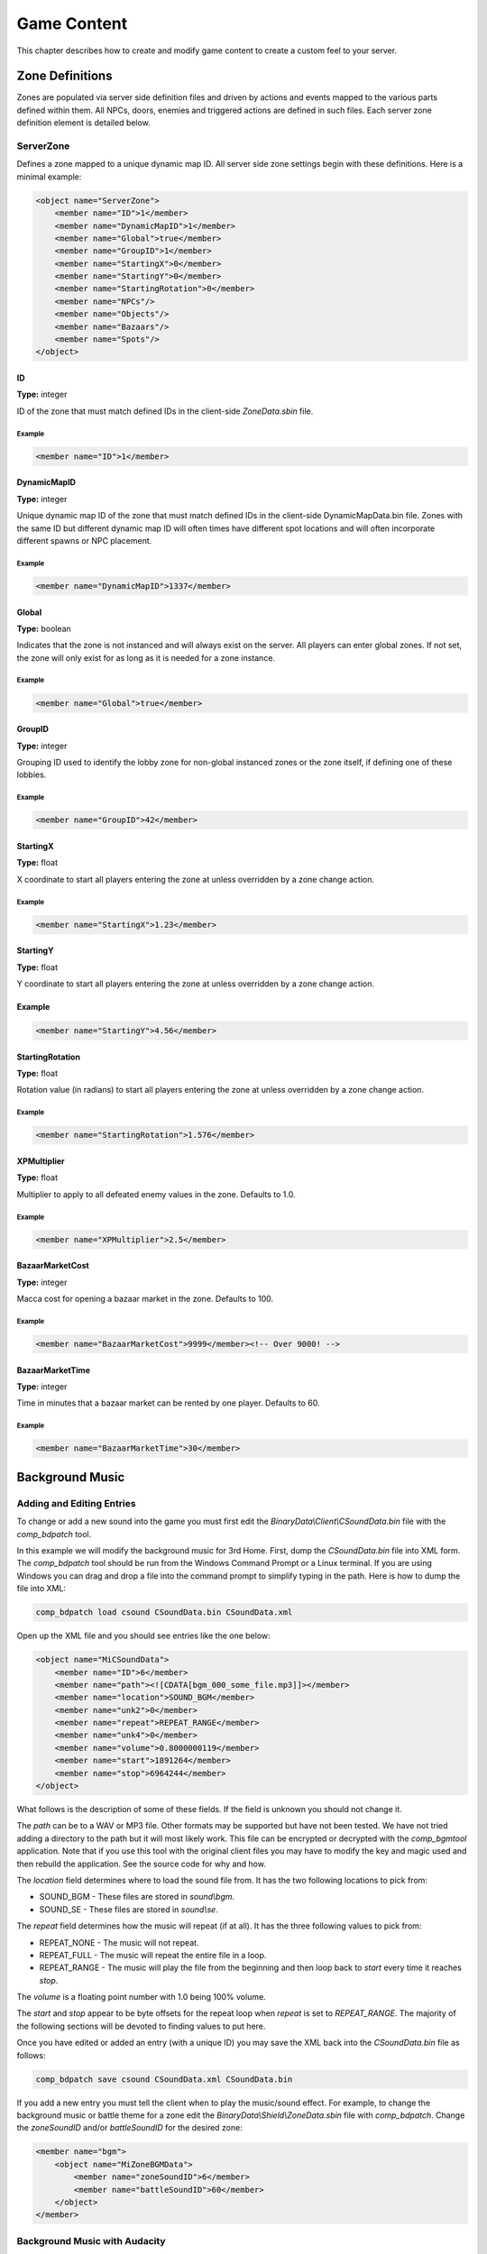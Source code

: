 Game Content
============

This chapter describes how to create and modify game content to
create a custom feel to your server.

Zone Definitions
----------------

Zones are populated via server side definition files and driven
by actions and events mapped to the various parts defined within
them. All NPCs, doors, enemies and triggered actions are defined
in such files. Each server zone definition element is detailed
below.

ServerZone
^^^^^^^^^^

Defines a zone mapped to a unique dynamic map ID. All server
side zone settings begin with these definitions. Here is a
minimal example:

.. code-block:: xml

    <object name="ServerZone">
        <member name="ID">1</member>
        <member name="DynamicMapID">1</member>
        <member name="Global">true</member>
        <member name="GroupID">1</member>
        <member name="StartingX">0</member>
        <member name="StartingY">0</member>
        <member name="StartingRotation">0</member>
        <member name="NPCs"/>
        <member name="Objects"/>
        <member name="Bazaars"/>
        <member name="Spots"/>
    </object>

ID
""""

**Type:** integer

ID of the zone that must match defined IDs in the client-side
*ZoneData.sbin* file.

Example
#######

.. code-block:: xml

    <member name="ID">1</member>

DynamicMapID
""""""""""""

**Type:** integer

Unique dynamic map ID of the zone that must match defined IDs in
the client-side DynamicMapData.bin file. Zones with the same ID
but different dynamic map ID will often times have different spot
locations and will often incorporate different spawns or NPC
placement.

Example
#######

.. code-block:: xml

    <member name="DynamicMapID">1337</member>

Global
""""""

**Type:** boolean

Indicates that the zone is not instanced and will always exist on
the server. All players can enter global zones. If not set, the
zone will only exist for as long as it is needed for a zone
instance.

Example
#######

.. code-block:: xml

    <member name="Global">true</member>

GroupID
"""""""

**Type:** integer

Grouping ID used to identify the lobby zone for non-global
instanced zones or the zone itself, if defining one of these
lobbies.

Example
#######

.. code-block:: xml

    <member name="GroupID">42</member>

StartingX
"""""""""

**Type:** float

X coordinate to start all players entering the zone at unless
overridden by a zone change action.

Example
#######

.. code-block:: xml

    <member name="StartingX">1.23</member>

StartingY
"""""""""

**Type:** float

Y coordinate to start all players entering the zone at unless
overridden by a zone change action.

Example
"""""""

.. code-block:: xml

    <member name="StartingY">4.56</member>

StartingRotation
""""""""""""""""

**Type:** float

Rotation value (in radians) to start all players entering the
zone at unless overridden by a zone change action.

Example
#######

.. code-block:: xml

    <member name="StartingRotation">1.576</member>

XPMultiplier
""""""""""""

**Type:** float

Multiplier to apply to all defeated enemy values in the zone.
Defaults to 1.0.

Example
#######

.. code-block:: xml

    <member name="XPMultiplier">2.5</member>

BazaarMarketCost
""""""""""""""""

**Type:** integer

Macca cost for opening a bazaar market in the zone. Defaults to 100.

Example
#######

.. code-block:: xml

    <member name="BazaarMarketCost">9999</member><!-- Over 9000! -->

BazaarMarketTime
""""""""""""""""

**Type:** integer

Time in minutes that a bazaar market can be rented by one player.
Defaults to 60.

Example
#######

.. code-block:: xml

    <member name="BazaarMarketTime">30</member>


Background Music
----------------

Adding and Editing Entries
^^^^^^^^^^^^^^^^^^^^^^^^^^

To change or add a new sound into the game you must first edit the
*BinaryData\\Client\\CSoundData.bin* file with the *comp_bdpatch*
tool.

In this example we will modify the background music for 3rd Home.
First, dump the *CSoundData.bin* file into XML form. The
*comp_bdpatch* tool should be run from the Windows Command Prompt
or a Linux terminal. If you are using Windows you can drag and drop
a file into the command prompt to simplify typing in the path. Here
is how to dump the file into XML:

.. code-block:: bash

    comp_bdpatch load csound CSoundData.bin CSoundData.xml

Open up the XML file and you should see entries like the one below:

.. code-block:: xml

    <object name="MiCSoundData">
        <member name="ID">6</member>
        <member name="path"><![CDATA[bgm_000_some_file.mp3]]></member>
        <member name="location">SOUND_BGM</member>
        <member name="unk2">0</member>
        <member name="repeat">REPEAT_RANGE</member>
        <member name="unk4">0</member>
        <member name="volume">0.8000000119</member>
        <member name="start">1891264</member>
        <member name="stop">6964244</member>
    </object>

What follows is the description of some of these fields. If the
field is unknown you should not change it.

The *path* can be to a WAV or MP3 file. Other formats may be
supported but have not been tested. We have not tried adding a
directory to the path but it will most likely work. This file can
be encrypted or decrypted with the *comp_bgmtool* application.
Note that if you use this tool with the original client files you
may have to modify the key and magic used and then rebuild the
application. See the source code for why and how.

The *location* field determines where to load the sound file from.
It has the two following locations to pick from:

- SOUND_BGM - These files are stored in *sound\\bgm*.

- SOUND_SE - These files are stored in *sound\\se*.

The *repeat* field determines how the music will repeat (if at all).
It has the three following values to pick from:

- REPEAT_NONE - The music will not repeat.

- REPEAT_FULL - The music will repeat the entire file in a loop.

- REPEAT_RANGE - The music will play the file from the beginning and
  then loop back to *start* every time it reaches *stop*.

The *volume* is a floating point number with 1.0 being 100% volume.

The *start* and *stop* appear to be byte offsets for the repeat loop
when *repeat* is set to *REPEAT_RANGE*. The majority of the
following sections will be devoted to finding values to put here.

Once you have edited or added an entry (with a unique ID) you may
save the XML back into the *CSoundData.bin* file as follows:

.. code-block:: bash

    comp_bdpatch save csound CSoundData.xml CSoundData.bin

If you add a new entry you must tell the client when to play the
music/sound effect. For example, to change the background music or
battle theme for a zone edit the *BinaryData\\Shield\\ZoneData.sbin*
file with *comp_bdpatch*. Change the *zoneSoundID* and/or
*battleSoundID* for the desired zone:

.. code-block:: xml

    <member name="bgm">
        <object name="MiZoneBGMData">
            <member name="zoneSoundID">6</member>
            <member name="battleSoundID">60</member>
        </object>
    </member>

Background Music with Audacity
^^^^^^^^^^^^^^^^^^^^^^^^^^^^^^

This method of setting the repeat values does not require
proprietary software but does not work very well for MP3 files
so you may have to save the music as a WAV file. In any case open
your file in Audacity:

Using Audacity to loop background music.
""""""""""""""""""""""""""""""""""""""""

.. image:: /_static/bgm_audacity.png

There is two important things to note in this picture. First, the
format of the data is 44100 Hz Stereo 32-bit PCM. The 32-bit means
each sample is 4 bytes and the 44100 Hz means there is 44100
samples for every second of audio. Stereo means this has both
a left and right sample. Changing these parameters may change the
*start* and *stop* values in the XML by some factor. In this
example you multiply the sample number by 4 to get the *start* and
*stop* values. You may have to experiment if your audio is in a
different format.

Second is the start and end selection on the bottom of the screen.
This was changed from a time format to the number of samples. The
samples are directly related to the *start* and *stop* fields in
the XML.

Find the sample range that repeats the music with no noticeable
glitches in the audio. To help there is a loop play feature in
Audacity. Once you have found the samples and multiplied them by
the correct factor (4 in this example), save them into the XML
and re-generate the *CSoundData.bin* file. Try out the audio in
the client and enjoy.

If you really want to try looping an MP3 with Audacity you can
try this formula:

::
    ((sample / rate) * cbr) / 8 + offset

The value for *start* and *stop* appear to be a byte offset into
the file where the audio is. As such, there is a fixed *offset* of
bytes where the audio starts. For WAV this is either not needed or
so small that it doesn't seem to matter. For MP3 this can be in the
thousands and the Miles tool in the section below actually tells
you what it is. If you don't have this tool you'll need to guess.
The *rate* is the sample rate of the audio (in this example it was
44100 Hz). The *cbr* is the bit rate. Obviously I used a constant
bit rate here as a variable bit rate will make this very difficult.
The bit rate should be expressed in bits so in our example a rate
of 320 kbps would be a value of 320000 in the equation.

This equation gets the loop close but not quite right. Using this
method may take a lot of trial and error with the client. If you
have a better method of doing this, please let us know.

Background Music with Miles Sound Player
^^^^^^^^^^^^^^^^^^^^^^^^^^^^^^^^^^^^^^^^

The client is using the Miles sound system library so using their
tools would be the easiest way to do loops. If memory serves, this
tool used to be a download on the Miles website. This was many
years ago so your luck may vary. If you have access to this tool
it makes the process super simple. Here is what it looks like:

Using Miles Sound Player to loop background music.
""""""""""""""""""""""""""""""""""""""""""""""""""

.. image:: /_static/bgm_miles.png

The wave form on the bottom of the screen can be searched with
the slider up top or you can drag it. You can zoom with the scroll
wheel. When you left or right click on one of the vertical lines
it will place the start or stop time at that point in the audio.
You can then play the music and confirm your loop sounds okay.
Once you have a good loop just copy these two values from the top
left of the waveform into your XML and try it out in the client!
